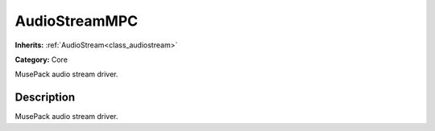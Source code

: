 .. _class_AudioStreamMPC:

AudioStreamMPC
==============

**Inherits:** :ref:`AudioStream<class_audiostream>`

**Category:** Core

MusePack audio stream driver.

Description
-----------

MusePack audio stream driver.

